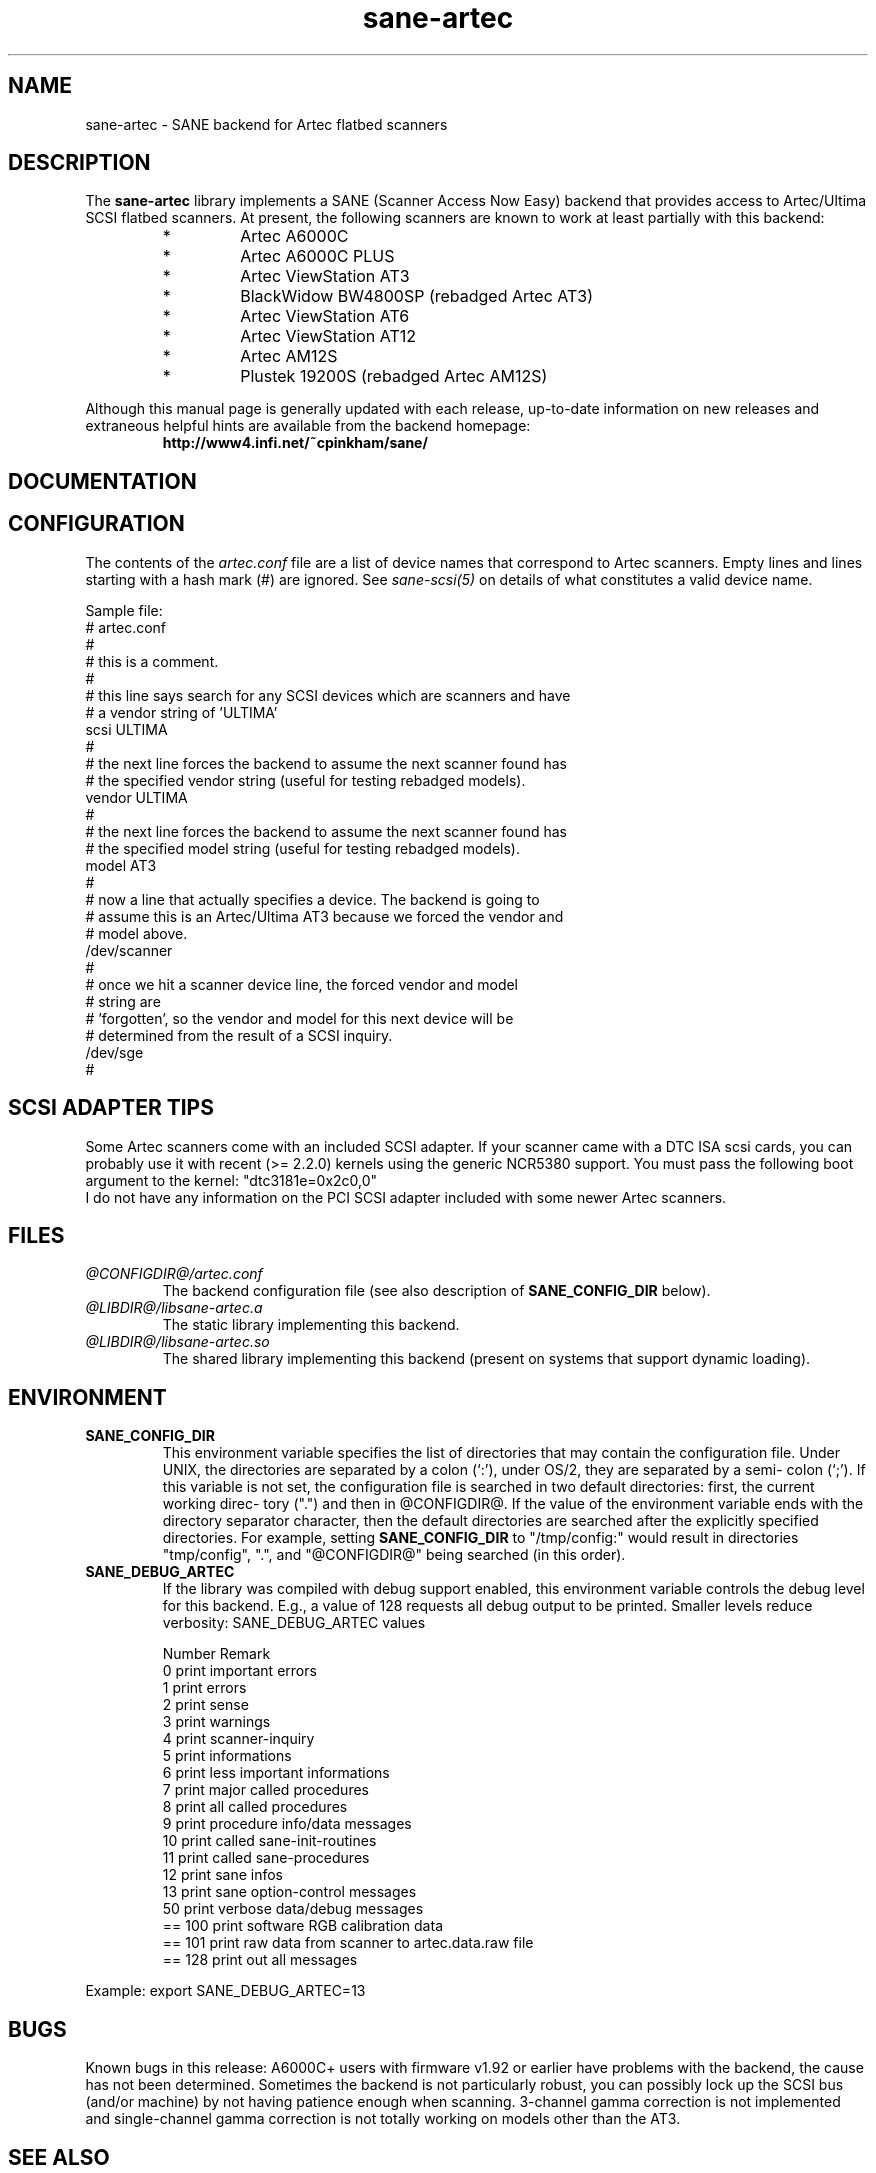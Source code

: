 .TH sane-artec 5 "24 Jan 2000" "@PACKAGEVERSION@" "SANE Scanner Access Now Easy"
.IX sane-artec

.SH NAME
sane-artec \- SANE backend for Artec flatbed scanners

.SH DESCRIPTION
The
.B sane-artec
library implements a SANE (Scanner Access Now Easy) backend
that provides access to Artec/Ultima SCSI flatbed scanners.  At present,
the following scanners are known to work at least partially with this backend:
.PP
.RS
.IP *
Artec A6000C
.IP *
Artec A6000C PLUS
.IP *
Artec ViewStation AT3
.IP *
BlackWidow BW4800SP (rebadged Artec AT3)
.IP *
Artec ViewStation AT6
.IP *
Artec ViewStation AT12
.IP *
Artec AM12S
.IP *
Plustek 19200S (rebadged Artec AM12S)
.RE
.PP
Although this manual page is generally updated with each release,
up-to-date information on new releases and extraneous helpful hints
are available from the backend homepage:
.br
.br
.RS
.B http://www4.infi.net/~cpinkham/sane/
.RE

.SH DOCUMENTATION


.SH CONFIGURATION

The contents of the
.I artec.conf
file are a list of device names that
correspond to Artec scanners.  Empty lines and lines starting with a
hash mark (#) are ignored.  See
.I sane-scsi(5)
on details of what constitutes a valid device name.

Sample file:
.br
.br
.nf
# artec.conf
#
# this is a comment.
#
# this line says search for any SCSI devices which are scanners and have
#     a vendor string of 'ULTIMA'
scsi ULTIMA
#
# the next line forces the backend to assume the next scanner found has
#     the specified vendor string (useful for testing rebadged models).
vendor ULTIMA
#
# the next line forces the backend to assume the next scanner found has
#     the specified model string (useful for testing rebadged models).
model AT3
#
# now a line that actually specifies a device.  The backend is going to
#     assume this is an Artec/Ultima AT3 because we forced the vendor and
#     model above.
/dev/scanner
#
# once we hit a scanner device line, the forced vendor and model
# string are
#     'forgotten', so the vendor and model for this next device will be
#     determined from the result of a SCSI inquiry.
/dev/sge
#
.fi

.SH SCSI ADAPTER TIPS

Some Artec scanners come with an included SCSI adapter.  If your scanner came
with a DTC ISA scsi cards, you can probably use it with recent (>= 2.2.0)
kernels using the generic NCR5380 support.  You must pass the following
boot argument to the kernel: "dtc3181e=0x2c0,0"
.br
I do not have any information on the PCI SCSI adapter included with some
newer Artec scanners.

.SH FILES
.TP
.I @CONFIGDIR@/artec.conf
The backend configuration file (see also description of
.B SANE_CONFIG_DIR
below).
.TP
.I @LIBDIR@/libsane-artec.a
The static library implementing this backend.
.TP
.I @LIBDIR@/libsane-artec.so
The shared library implementing this backend (present on systems that
support dynamic loading).
.SH ENVIRONMENT
.TP
.B SANE_CONFIG_DIR
This environment variable specifies the list of directories that may
contain the configuration file.  Under UNIX, the directories are
separated by a colon (`:'), under OS/2, they are separated by a semi-
colon (`;').  If this variable is not set, the configuration file is
searched in two default directories: first, the current working direc-
tory (".") and then in @CONFIGDIR@.  If the value of the
environment variable ends with the directory separator character, then
the default directories are searched after the explicitly specified
directories.  For example, setting
.B SANE_CONFIG_DIR
to "/tmp/config:" would result in directories "tmp/config", ".", and
"@CONFIGDIR@" being searched (in this order).
.TP
.B SANE_DEBUG_ARTEC
If the library was compiled with debug support enabled, this environment
variable controls the debug level for this backend. E.g., a value of 128
requests all debug output to be printed. Smaller levels reduce verbosity:
SANE_DEBUG_ARTEC values

.ft CR
.nf
Number  Remark
\ 
 0       print important errors
 1       print errors
 2       print sense
 3       print warnings
 4       print scanner-inquiry
 5       print informations
 6       print less important informations
 7       print major called procedures
 8       print all called procedures
 9       print procedure info/data messages
 10      print called sane-init-routines
 11      print called sane-procedures
 12      print sane infos
 13      print sane option-control messages
\ 
 50      print verbose data/debug messages
\ 
 == 100  print software RGB calibration data
 == 101  print raw data from scanner to artec.data.raw file
\ 
 == 128  print out all messages
.fi
.ft R
.PP
Example:
export SANE_DEBUG_ARTEC=13

.SH BUGS

Known bugs in this release: A6000C+ users with firmware v1.92 or
earlier have problems with the backend, the cause has not been determined.
Sometimes the backend is not particularly robust, you can possibly lock up
the SCSI bus (and/or machine) by not having patience enough when scanning.
3-channel gamma correction is not implemented and single-channel gamma
correction is not totally working on models other than the AT3.

.SH "SEE ALSO"

sane(7), sane\-scsi(5)

.SH AUTHOR

Chris Pinkham (cpinkham@corp.infi.net)
